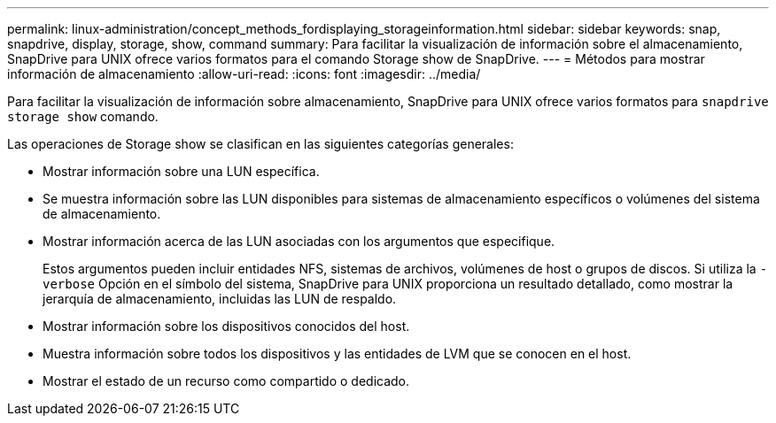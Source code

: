 ---
permalink: linux-administration/concept_methods_fordisplaying_storageinformation.html 
sidebar: sidebar 
keywords: snap, snapdrive, display, storage, show, command 
summary: Para facilitar la visualización de información sobre el almacenamiento, SnapDrive para UNIX ofrece varios formatos para el comando Storage show de SnapDrive. 
---
= Métodos para mostrar información de almacenamiento
:allow-uri-read: 
:icons: font
:imagesdir: ../media/


[role="lead"]
Para facilitar la visualización de información sobre almacenamiento, SnapDrive para UNIX ofrece varios formatos para `snapdrive storage show` comando.

Las operaciones de Storage show se clasifican en las siguientes categorías generales:

* Mostrar información sobre una LUN específica.
* Se muestra información sobre las LUN disponibles para sistemas de almacenamiento específicos o volúmenes del sistema de almacenamiento.
* Mostrar información acerca de las LUN asociadas con los argumentos que especifique.
+
Estos argumentos pueden incluir entidades NFS, sistemas de archivos, volúmenes de host o grupos de discos. Si utiliza la `-verbose` Opción en el símbolo del sistema, SnapDrive para UNIX proporciona un resultado detallado, como mostrar la jerarquía de almacenamiento, incluidas las LUN de respaldo.

* Mostrar información sobre los dispositivos conocidos del host.
* Muestra información sobre todos los dispositivos y las entidades de LVM que se conocen en el host.
* Mostrar el estado de un recurso como compartido o dedicado.

